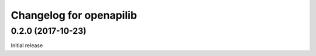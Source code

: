 Changelog for openapilib
================================================================================

0.2.0 (2017-10-23)
------------------

Initial release
